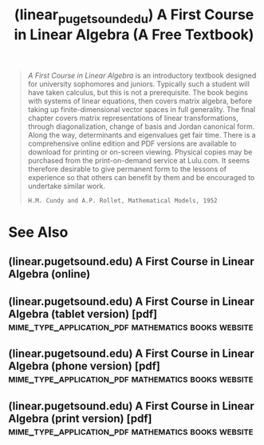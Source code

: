 :PROPERTIES:
:ID:       88981330-cea8-44f8-90e5-74d12a48e6ba
:ROAM_REFS: http://linear.pugetsound.edu/
:END:
#+title: (linear_pugetsound_edu) A First Course in Linear Algebra (A Free Textbook)
#+filetags: :mathematics:books:website:

#+begin_quote
  /A First Course in Linear Algebra/ is an introductory textbook designed for university sophomores and juniors.  Typically such a student will have taken calculus, but this is not a prerequisite.  The book begins with systems of linear equations, then covers matrix algebra, before taking up finite-dimensional vector spaces in full generality.  The final chapter covers matrix representations of linear transformations, through diagonalization, change of basis and Jordan canonical form.  Along the way, determinants and eigenvalues get fair time.  There is a comprehensive online edition and PDF versions are available to download for printing or on-screen viewing.  Physical copies may be purchased from the print-on-demand service at Lulu.com.
  It seems therefore desirable to give permanent form to the lessons of experience so that others can benefit by them and be encouraged to undertake similar work.
  : H.M. Cundy and A.P. Rollet, Mathematical Models, 1952
#+end_quote
* See Also
** (linear.pugetsound.edu) A First Course in Linear Algebra (online)
:PROPERTIES:
:ID:       9e02bc08-e602-4463-a46a-bdb1c8452208
:ROAM_REFS: http://linear.pugetsound.edu/html/fcla.html
:END:
** (linear.pugetsound.edu) A First Course in Linear Algebra (tablet version) [pdf] :mime_type_application_pdf:mathematics:books:website:
:PROPERTIES:
:ID:       06c3789a-8802-4fb5-87ef-b5b3886d9aed
:ROAM_REFS: http://linear.pugetsound.edu/download/fcla-3.50-tablet.pdf
:END:
** (linear.pugetsound.edu) A First Course in Linear Algebra (phone version) [pdf] :mime_type_application_pdf:mathematics:books:website:
:PROPERTIES:
:ID:       1225f7b5-ac7c-44fd-87be-0e3f2f72e2be
:ROAM_REFS: http://linear.pugetsound.edu/download/fcla-3.50-phone.pdf
:END:
** (linear.pugetsound.edu) A First Course in Linear Algebra (print version) [pdf] :mime_type_application_pdf:mathematics:books:website:
:PROPERTIES:
:ID:       5bac366f-13b1-4151-b873-b2941771e45c
:ROAM_REFS: http://linear.pugetsound.edu/download/fcla-3.50-print.pdf
:END:
